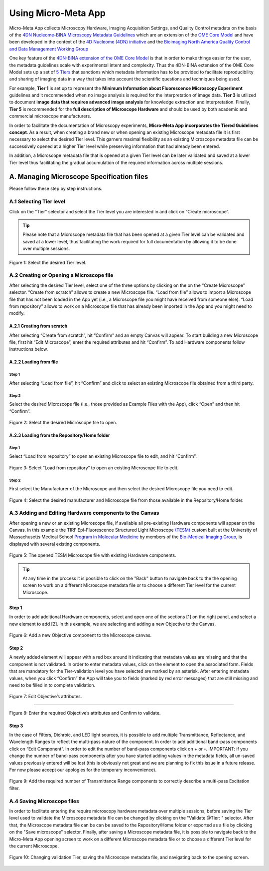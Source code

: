 ====================
Using Micro-Meta App
====================

Micro-Meta App collects Microscopy Hardware, Imaging Acquisition Settings, and Quality Control metadata on the basis of the `4DN Nucleome-BINA Microscopy Metadata Guidelines <https://arxiv.org/abs/1910.11370>`_ which are an extension of the `OME Core Model <https://docs.openmicroscopy.org/ome-model/5.6.1/developers/model-overview.html>`_ and have been developed in the context of the `4D Nucleome (4DN) initiative <https://www.4dnucleome.org/>`_ and the `Bioimaging North America <https://www.bioimagingna.org>`_ `Quality Control and Data Management Working Group <https://www.bioimagingna.org/qc-dm-wg>`_

One key feature of the `4DN-BINA extension of the OME Core Model <https://github.com/WU-BIMAC/MicroscopyMetadata4DNGuidelines/tree/master/Model/stable%20version/v01-07>`_ is that in order to make things easier for the user, the metadata guidelines scale with experimental intent and complexity.
Thus the 4DN-BINA extension of the OME Core Model sets up a set of `5 Tiers <https://github.com/WU-BIMAC/MicroscopyMetadata4DNGuidelines/tree/master/Tier%20System/stable%20version/v01-01>`_ that sanctions which metadata information has to be provided to facilitate reproducibility and sharing of imaging data in a way that takes into account the scientific questions and techniques being used.

For example, **Tier 1** is set up to represent the **Minimum Information about Fluorescence Microscopy Experiment** guidelines and it recommended when no image analysis is required for the interpretation of image data.  **Tier 3** is utilized to document **image data that requires advanced image analysis** for knowledge extraction and interpretation. Finally, **Tier 5** is recommended for the **full description of  Microscope Hardware** and should be used by both academic and commercial microscope manufacturers.

In order to facilitate the documentation of Microscopy experiments, **Micro-Meta App incorporates the Tiered Guidelines concept**. As a result, when creating a brand new or when opening an existing Microscope metadata file it is first necessary to select the desired Tier level. This garners maximal flexibility as an existing Microscope metadata file can be successively opened at a higher Tier level while preserving information that had already been entered.

In addition, a Microscope metadata file that is opened at a given Tier level can be later validated and saved at a lower Tier level thus facilitating the gradual accumulation of the required information across multiple sessions.

******************************************
A. Managing Microscope Specification files
******************************************
Please follow these step by step instructions.

A.1 Selecting Tier level
========================
Click on the "Tier" selector and select the Tier level you are interested in and click on “Create microscope”.

.. tip::

  Please note that a Microscope metadata file that has been opened at a given Tier level can be validated and saved at a lower level, thus facilitating the work required for full documentation by allowing it to be done over multiple sessions.

.. .. figure:: images/use_images/01_Select-Tier_1.png
..   :class: shadow-image
..   :width: 90%
..   :align: center

.. Figure 1: Click on the Tier selection menu.

.. ------

.. figure:: images/use_images/02_Select-Tier_2.png
  :class: shadow-image
  :width: 90%
  :align: center

  Figure 1: Select the desired Tier level.

A.2 Creating or Opening a Microscope file
=========================================
After selecting the desired Tier level, select one of the three options by clicking on the on the "Create Microscope" selector. “Create from scratch” allows to create a new Microscope file. “Load from file” allows to import a Microscope file that has not been loaded in the App yet (i.e., a Microscope file you might have received from someone else). “Load from repository” allows to work on a Microscope file that has already been imported in the App and you might need to modify.

A.2.1 Creating from scratch
---------------------------
After selecting “Create from scratch”, hit “Confirm” and an empty Canvas will appear. To start building a new Microscope file, first hit “Edit Microscope”, enter the required attributes and hit “Confirm”. To add Hardware components follow instructions below.

A.2.2 Loading from file
-----------------------
Step 1
^^^^^^
After selecting “Load from file”, hit “Confirm” and click to select an existing Microscope file obtained from a third party.

.. .. figure:: images/use_images/04_Load_from_file_1.png
..   :class: shadow-image
..   :width: 90%
..   :align: center

..  Figure 2: Select “Load from file” to open an existing third-party Microscope file.

Step 2
^^^^^^
Select the desired Microscope file (i.e., those provided as Example Files with the App), click “Open” and then hit “Confirm”.

.. figure:: images/use_images/05_Load_from_file_2.png
  :class: shadow-image
  :width: 90%
  :align: center

  Figure 2: Select the desired Microscope file to open.


A.2.3 Loading from the Repository/Home folder
---------------------------------------------
Step 1
^^^^^^
Select “Load from repository” to open an existing Microscope file to edit, and hit “Confirm”.

.. figure:: images/use_images/06_Load_from_repository_1.png
  :class: shadow-image
  :width: 90%
  :align: center

  Figure 3: Select “Load from repository” to open an existing Microscope file to edit.

Step 2
^^^^^^
First select the Manufacturer of the Microscope and then select the desired Microscope file you need to edit.

.. figure:: images/use_images/07_Load_from_repository_2.png
  :class: shadow-image
  :width: 90%
  :align: center

  Figure 4: Select the desired manufacturer and Microscope file from those available in the Repository/Home folder.

A.3 Adding and Editing Hardware components to the Canvas
========================================================
After opening a new or an existing Microscope file, if available all pre-existing Hardware components will appear on the Canvas. In this example the TIRF Epi-Fluorescence Structured Light Microscope `(TESM) <https://trello.com/b/BQ8zCcQC/tirf-epi-fluorescence-structured-light-microscope>`_ custom built at the University of Massachusetts Medical School `Program in Molecular Medicine <https://www.umassmed.edu/pmm>`_ by members of the `Bio-Medical Imaging Group <http://big.umassmed.edu>`_, is displayed with several existing components.

.. figure:: images/use_images/08_Open_Microscope.png
  :class: shadow-image
  :width: 90%
  :align: center

  Figure 5: The opened TESM Microscope file with existing Hardware components.

.. tip::

  At any time in the process it is possible to click on the "Back" button to navigate back to the the opening screen to work on a different Microscope metadata 
  file or to choose a different Tier level for the current Microscope.

Step 1
------
In order to add additional Hardware components, select and open one of the sections [1] on the right panel, and select a new element to add [2]. In this example, we are selecting and adding a new Objective to the Canvas.

.. figure:: images/use_images/09_Add_new_Objective.png
  :class: shadow-image
  :width: 90%
  :align: center

  Figure 6: Add a new Objective component to the Microscope canvas.

Step 2
------
A newly added element will appear with a red box around it indicating that metadata values are missing and that the component is not validated. In order to enter metadata values, click on the element to open the associated form.
Fields that are mandatory for the Tier-validation level you have selected are marked by an asterisk. After entering metadata values, when you click “Confirm” the App will take you to fields (marked by red error messages) that are still missing and need to be filled in to complete validation.

.. figure:: images/use_images/10_Edit_attributes.png
  :class: shadow-image
  :width: 90%
  :align: center

  Figure 7: Edit Objective’s attributes.

-----

.. figure:: images/use_images/11_Confirm_attributes.png
  :class: shadow-image
  :width: 90%
  :align: center

  Figure 8: Enter the required Objective’s attributes and Confirm to validate.


Step 3
------
In the case of Filters, Dichroic, and LED light sources, it is possible to add multiple Transmittance, Reflectance, and Wavelength Ranges to reflect the multi-pass nature of the component. In order to add additional band-pass components click on “Edit Component”.  In order to edit the number of band-pass components click on + or -.  IMPORTANT: if you change the number of band-pass components after you have started adding values in the metadata fields, all un-saved values previously entered will be lost (this is obviously not great and we are planning to fix this issue in a future release. For now please accept our apologies for the temporary inconvenience).

.. figure:: images/use_images/12_Add_Transmittance-Range.png
  :class: shadow-image
  :width: 90%
  :align: center

  Figure 9: Add the required number of Transmittance Range components to correctly describe a multi-pass Excitation filter.


A.4 Saving Microscope files
===========================
In order to facilitate entering the require microscopy hardware metadata over multiple sessions, before saving the Tier level used to validate the Microscope metadata file can be changed by clicking on the "Validate @Tier: " selector. After that, the Microscope metadata file can be can be saved to the Repository/Home folder or exported as a file by clicking on the "Save microscope" selector. Finally, after saving a Microscope metadata file, it is possible to navigate back to the Micro-Meta App opening screen to work on a different Microscope metadata file or to choose a different Tier level for the current Microscope.

.. figure:: images/use_images/14_Change_Validation-Tier.png
  :class: shadow-image
  :width: 90%
  :align: center

  Figure 10: Changing validation Tier, saving the Microscope metadata file, and navigating back to the opening screen.
